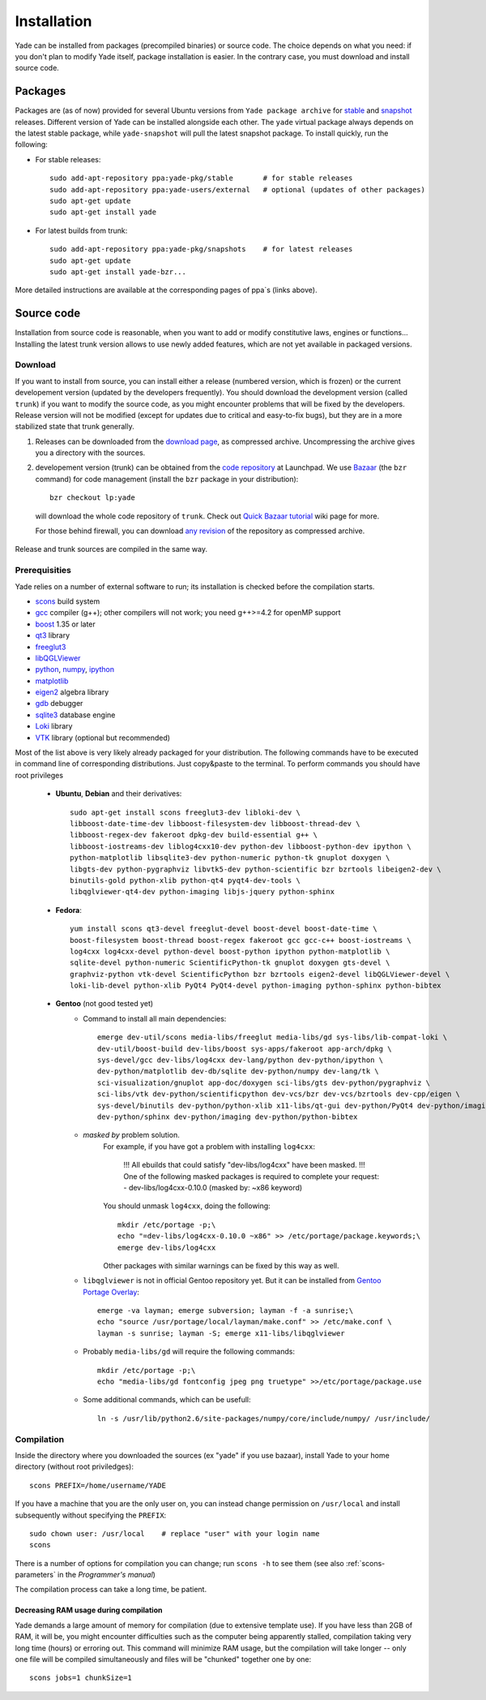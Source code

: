 ###############
Installation
###############

Yade can be installed from packages (precompiled binaries) or source code. The choice depends on what you need: if you don't plan to modify Yade itself, package installation is easier. In the contrary case, you must download and install source code.

Packages
----------

Packages are (as of now) provided for several Ubuntu versions from ``Yade package archive`` for `stable <https://launchpad.net/~yade-pkg/+archive/stable>`_ and `snapshot <https://launchpad.net/~yade-pkg/+archive/snapshots>`_ releases. Different version of Yade can be installed alongside each other. The ``yade`` virtual package always depends on the latest stable package, while ``yade-snapshot`` will pull the latest snapshot package. To install quickly, run the following:

* For stable releases::

	sudo add-apt-repository ppa:yade-pkg/stable       # for stable releases 
	sudo add-apt-repository ppa:yade-users/external   # optional (updates of other packages)
	sudo apt-get update
	sudo apt-get install yade

* For latest builds from trunk::

	sudo add-apt-repository ppa:yade-pkg/snapshots    # for latest releases 
	sudo apt-get update
	sudo apt-get install yade-bzr...

More detailed instructions are available at the corresponding pages of ppa`s (links above).

Source code
------------

Installation from source code is reasonable, when you want to add or modify constitutive laws, engines or functions... Installing the latest trunk version allows to use newly added features, which are not yet available in packaged versions. 

Download
^^^^^^^^^^

If you want to install from source, you can install either a release (numbered version, which is frozen) or the current developement version (updated by the developers frequently). You should download the development version (called ``trunk``) if you want to modify the source code, as you might encounter problems that will be fixed by the developers. Release version will not be modified (except for updates due to critical and easy-to-fix bugs), but they are in a more stabilized state that trunk generally.

#. Releases can be downloaded from the `download page <https://launchpad.net/yade/+download>`_, as compressed archive. Uncompressing the archive gives you a directory with the sources.

#. developement version (trunk) can be obtained from the `code repository <https://code.launchpad.net/yade/>`_ at Launchpad. We use `Bazaar <http://www.bazaar-vcs.org>`_ (the ``bzr`` command) for code management (install the ``bzr`` package in your distribution)::

		bzr checkout lp:yade

  will download the whole code repository of ``trunk``. Check out `Quick Bazaar tutorial <https://yade-dem.org/wiki/Quick_Bazaar_tutorial>`_ wiki page for more. 
   
  For those behind firewall, you can download `any revision  <https://www.yade-dem.org/source/>`_ of the repository as compressed archive.

Release and trunk sources are compiled in the same way.

Prerequisities
^^^^^^^^^^^^^^^

Yade relies on a number of external software to run; its installation is checked before the compilation starts. 

* `scons <http://www.scons.org>`_ build system
* `gcc <http://www.gcc.gnu.org>`_ compiler (g++); other compilers will not work; you need g++>=4.2 for openMP support
* `boost <http://www.boost.org/>`_ 1.35 or later
* `qt3 <http://www.qt.nokia.com>`_ library
* `freeglut3 <http://freeglut.sourceforge.net>`_
* `libQGLViewer <http://www.libqglviewer.com>`_
* `python <http://www.python.org>`_, `numpy <http://numpy.scipy.org>`_, `ipython <http://ipython.scipy.org>`_
* `matplotlib <http://matplotlib.sf.net>`_
* `eigen2 <http://eigen.tuxfamily.org>`_ algebra library
* `gdb <http://www.gnu.org/software/gdb>`_ debugger
* `sqlite3 <http://www.sqlite.org>`_ database engine
* `Loki <http://loki-lib.sf.net>`_ library
* `VTK <http://www.vtk.org/>`_ library (optional but recommended)

Most of the list above is very likely already packaged for your distribution. The following commands have to be executed in command line of corresponding distributions. Just copy&paste to the terminal. To perform commands you should have root privileges

	* **Ubuntu**, **Debian** and their derivatives::

		sudo apt-get install scons freeglut3-dev libloki-dev \
		libboost-date-time-dev libboost-filesystem-dev libboost-thread-dev \
		libboost-regex-dev fakeroot dpkg-dev build-essential g++ \
		libboost-iostreams-dev liblog4cxx10-dev python-dev libboost-python-dev ipython \
		python-matplotlib libsqlite3-dev python-numeric python-tk gnuplot doxygen \
		libgts-dev python-pygraphviz libvtk5-dev python-scientific bzr bzrtools libeigen2-dev \
		binutils-gold python-xlib python-qt4 pyqt4-dev-tools \
		libqglviewer-qt4-dev python-imaging libjs-jquery python-sphinx

	* **Fedora**::

		yum install scons qt3-devel freeglut-devel boost-devel boost-date-time \
		boost-filesystem boost-thread boost-regex fakeroot gcc gcc-c++ boost-iostreams \
		log4cxx log4cxx-devel python-devel boost-python ipython python-matplotlib \
		sqlite-devel python-numeric ScientificPython-tk gnuplot doxygen gts-devel \
		graphviz-python vtk-devel ScientificPython bzr bzrtools eigen2-devel libQGLViewer-devel \
		loki-lib-devel python-xlib PyQt4 PyQt4-devel python-imaging python-sphinx python-bibtex

	* **Gentoo** (not good tested yet)
		* Command to install all main dependencies::
		
			emerge dev-util/scons media-libs/freeglut media-libs/gd sys-libs/lib-compat-loki \
			dev-util/boost-build dev-libs/boost sys-apps/fakeroot app-arch/dpkg \
			sys-devel/gcc dev-libs/log4cxx dev-lang/python dev-python/ipython \
			dev-python/matplotlib dev-db/sqlite dev-python/numpy dev-lang/tk \
			sci-visualization/gnuplot app-doc/doxygen sci-libs/gts dev-python/pygraphviz \
			sci-libs/vtk dev-python/scientificpython dev-vcs/bzr dev-vcs/bzrtools dev-cpp/eigen \
			sys-devel/binutils dev-python/python-xlib x11-libs/qt-gui dev-python/PyQt4 dev-python/imaging \
			dev-python/sphinx dev-python/imaging dev-python/python-bibtex
		
		
		* *masked by* problem solution. 
			For example, if you have got a problem with installing ``log4cxx``:
			
				!!! All ebuilds that could satisfy "dev-libs/log4cxx" have been masked.
				!!! One of the following masked packages is required to complete your request:
				- dev-libs/log4cxx-0.10.0 (masked by: ~x86 keyword)
			
			You should unmask ``log4cxx``, doing the following::
			
				mkdir /etc/portage -p;\
				echo "=dev-libs/log4cxx-0.10.0 ~x86" >> /etc/portage/package.keywords;\
				emerge dev-libs/log4cxx
			
			Other packages with similar warnings can be fixed by this way as well.
			
		* ``libqglviewer`` is not in official Gentoo repository yet. But it can be installed from `Gentoo Portage Overlay <http://gpo.zugaina.org>`_::
			
			emerge -va layman; emerge subversion; layman -f -a sunrise;\
			echo "source /usr/portage/local/layman/make.conf" >> /etc/make.conf \
			layman -s sunrise; layman -S; emerge x11-libs/libqglviewer
		
		* Probably ``media-libs/gd`` will require the following commands::
			
			mkdir /etc/portage -p;\
			echo "media-libs/gd fontconfig jpeg png truetype" >>/etc/portage/package.use
			
		* Some additional commands, which can be usefull::
			
			ln -s /usr/lib/python2.6/site-packages/numpy/core/include/numpy/ /usr/include/

Compilation
^^^^^^^^^^^

Inside the directory where you downloaded the sources (ex "yade" if you use bazaar), install Yade to your home directory (without root priviledges)::

	scons PREFIX=/home/username/YADE

If you have a machine that you are the only user on, you can instead change permission on ``/usr/local`` and install subsequently without specifying the ``PREFIX``::

	sudo chown user: /usr/local    # replace "user" with your login name
	scons

There is a number of options for compilation you can change; run ``scons -h`` to see them (see also :ref:`scons-parameters` in the *Programmer's manual*)

The compilation process can take a long time, be patient.

Decreasing RAM usage during compilation
"""""""""""""""""""""""""""""""""""""""""

Yade demands a large amount of memory for compilation (due to extensive template use). If you have less than 2GB of RAM, it will be, you might encounter difficulties such as the computer being apparently stalled, compilation taking very long time (hours) or erroring out. This command will minimize RAM usage, but the compilation will take longer -- only one file will be compiled simultaneously and files will be "chunked" together one by one::

	scons jobs=1 chunkSize=1
